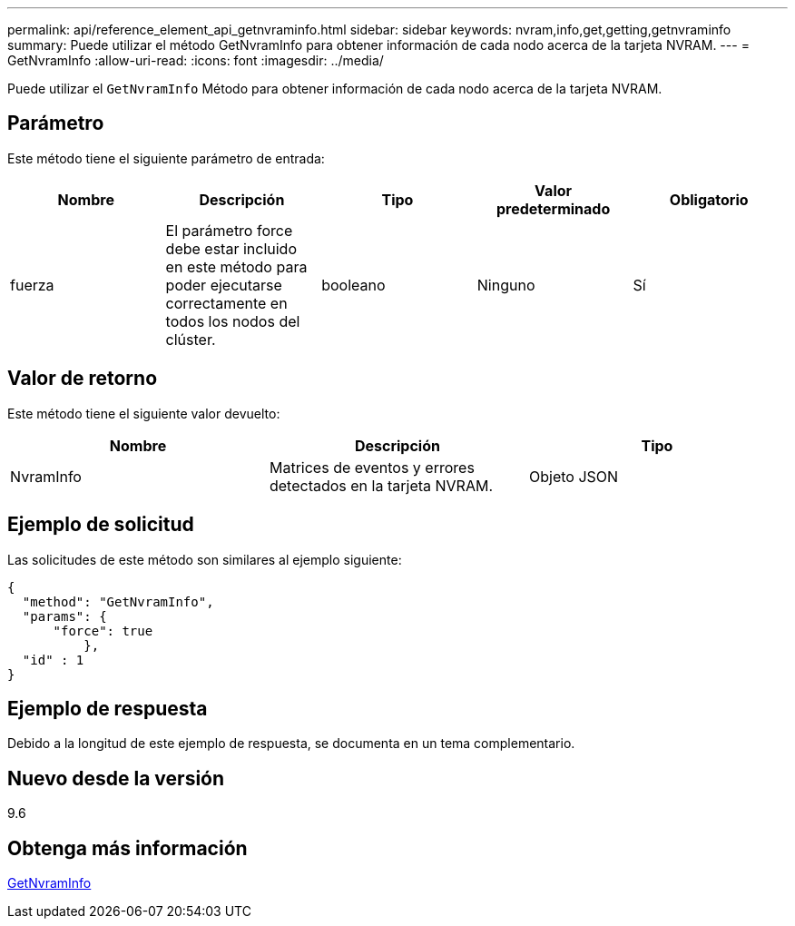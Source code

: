 ---
permalink: api/reference_element_api_getnvraminfo.html 
sidebar: sidebar 
keywords: nvram,info,get,getting,getnvraminfo 
summary: Puede utilizar el método GetNvramInfo para obtener información de cada nodo acerca de la tarjeta NVRAM. 
---
= GetNvramInfo
:allow-uri-read: 
:icons: font
:imagesdir: ../media/


[role="lead"]
Puede utilizar el `GetNvramInfo` Método para obtener información de cada nodo acerca de la tarjeta NVRAM.



== Parámetro

Este método tiene el siguiente parámetro de entrada:

|===
| Nombre | Descripción | Tipo | Valor predeterminado | Obligatorio 


 a| 
fuerza
 a| 
El parámetro force debe estar incluido en este método para poder ejecutarse correctamente en todos los nodos del clúster.
 a| 
booleano
 a| 
Ninguno
 a| 
Sí

|===


== Valor de retorno

Este método tiene el siguiente valor devuelto:

|===
| Nombre | Descripción | Tipo 


 a| 
NvramInfo
 a| 
Matrices de eventos y errores detectados en la tarjeta NVRAM.
 a| 
Objeto JSON

|===


== Ejemplo de solicitud

Las solicitudes de este método son similares al ejemplo siguiente:

[listing]
----
{
  "method": "GetNvramInfo",
  "params": {
      "force": true
	  },
  "id" : 1
}
----


== Ejemplo de respuesta

Debido a la longitud de este ejemplo de respuesta, se documenta en un tema complementario.



== Nuevo desde la versión

9.6



== Obtenga más información

xref:reference_element_api_response_example_getnvraminfo.adoc[GetNvramInfo]
